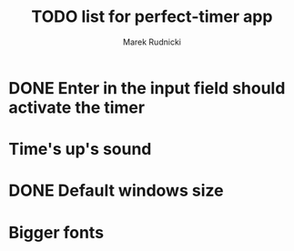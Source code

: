 #+TITLE: TODO list for perfect-timer app
#+AUTHOR: Marek Rudnicki
#+CATEGORY: timer

* DONE Enter in the input field should activate the timer

* Time's up's sound

* DONE Default windows size

* Bigger fonts
